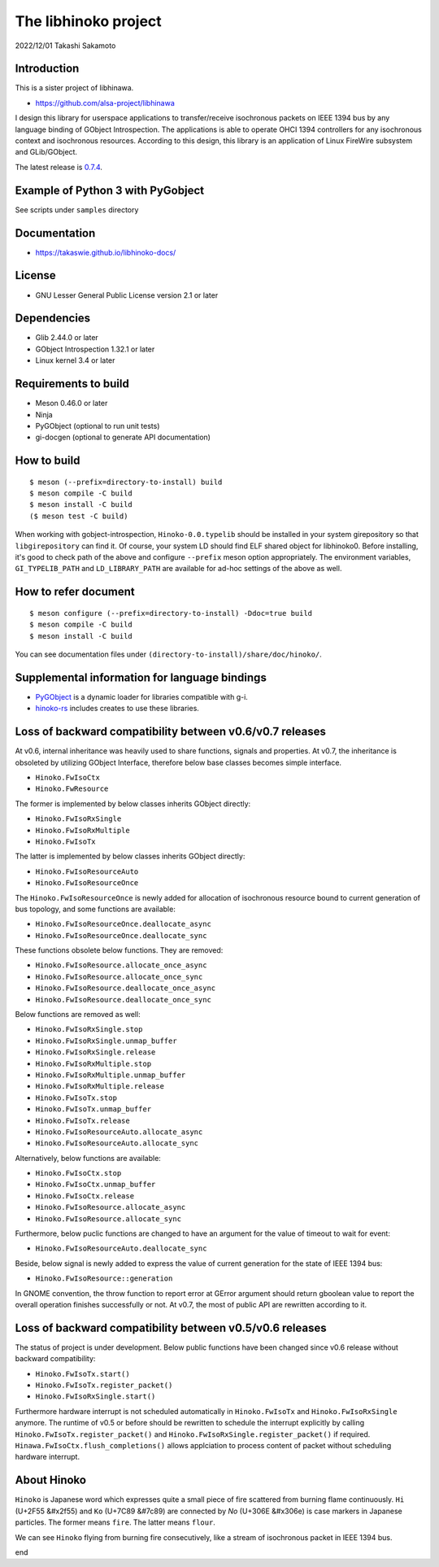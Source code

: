 =====================
The libhinoko project
=====================

2022/12/01
Takashi Sakamoto

Introduction
============

This is a sister project of libhinawa.

- https://github.com/alsa-project/libhinawa

I design this library for userspace applications to transfer/receive isochronous packets on
IEEE 1394 bus by any language binding of GObject Introspection. The applications is able to
operate OHCI 1394 controllers for any isochronous context and isochronous resources. According
to this design, this library is an application of Linux FireWire subsystem and GLib/GObject.

The latest release is `0.7.4 <https://github.com/takaswie/libhinoko/releases/tag/v0.7.4>`_.

Example of Python 3 with PyGobject
==================================

See scripts under ``samples`` directory

Documentation
=============

- https://takaswie.github.io/libhinoko-docs/

License
=======

- GNU Lesser General Public License version 2.1 or later

Dependencies
============

- Glib 2.44.0 or later
- GObject Introspection 1.32.1 or later
- Linux kernel 3.4 or later

Requirements to build
=====================

- Meson 0.46.0 or later
- Ninja
- PyGObject (optional to run unit tests)
- gi-docgen (optional to generate API documentation)

How to build
============

::

    $ meson (--prefix=directory-to-install) build
    $ meson compile -C build
    $ meson install -C build
    ($ meson test -C build)

When working with gobject-introspection, ``Hinoko-0.0.typelib`` should be installed in your system
girepository so that ``libgirepository`` can find it. Of course, your system LD should find ELF
shared object for libhinoko0. Before installing, it's good to check path of the above and configure
``--prefix`` meson option appropriately. The environment variables, ``GI_TYPELIB_PATH`` and
``LD_LIBRARY_PATH`` are available for ad-hoc settings of the above as well.

How to refer document
=====================

::

    $ meson configure (--prefix=directory-to-install) -Ddoc=true build
    $ meson compile -C build
    $ meson install -C build

You can see documentation files under ``(directory-to-install)/share/doc/hinoko/``.

Supplemental information for language bindings
==============================================

* `PyGObject <https://pygobject.readthedocs.io/>`_ is a dynamic loader for libraries compatible
  with g-i.
* `hinoko-rs <https://github.com/takaswie/hinoko-rs>`_ includes creates to use these libraries.

Loss of backward compatibility between v0.6/v0.7 releases
=========================================================

At v0.6, internal inheritance was heavily used to share functions, signals and properties. At v0.7,
the inheritance is obsoleted by utilizing GObject Interface, therefore below base classes becomes
simple interface.

- ``Hinoko.FwIsoCtx``
- ``Hinoko.FwResource``

The former is implemented by below classes inherits GObject directly:

- ``Hinoko.FwIsoRxSingle``
- ``Hinoko.FwIsoRxMultiple``
- ``Hinoko.FwIsoTx``

The latter is implemented by below classes inherits GObject directly:

- ``Hinoko.FwIsoResourceAuto``
- ``Hinoko.FwIsoResourceOnce``

The ``Hinoko.FwIsoResourceOnce`` is newly added for allocation of isochronous resource bound
to current generation of bus topology, and some functions are available:

- ``Hinoko.FwIsoResourceOnce.deallocate_async``
- ``Hinoko.FwIsoResourceOnce.deallocate_sync``

These functions obsolete below functions. They are removed:

- ``Hinoko.FwIsoResource.allocate_once_async``
- ``Hinoko.FwIsoResource.allocate_once_sync``
- ``Hinoko.FwIsoResource.deallocate_once_async``
- ``Hinoko.FwIsoResource.deallocate_once_sync``

Below functions are removed as well:

- ``Hinoko.FwIsoRxSingle.stop``
- ``Hinoko.FwIsoRxSingle.unmap_buffer``
- ``Hinoko.FwIsoRxSingle.release``
- ``Hinoko.FwIsoRxMultiple.stop``
- ``Hinoko.FwIsoRxMultiple.unmap_buffer``
- ``Hinoko.FwIsoRxMultiple.release``
- ``Hinoko.FwIsoTx.stop``
- ``Hinoko.FwIsoTx.unmap_buffer``
- ``Hinoko.FwIsoTx.release``
- ``Hinoko.FwIsoResourceAuto.allocate_async``
- ``Hinoko.FwIsoResourceAuto.allocate_sync``

Alternatively, below functions are available:

- ``Hinoko.FwIsoCtx.stop``
- ``Hinoko.FwIsoCtx.unmap_buffer``
- ``Hinoko.FwIsoCtx.release``
- ``Hinoko.FwIsoResource.allocate_async``
- ``Hinoko.FwIsoResource.allocate_sync``

Furthermore, below puclic functions are changed to have an argument for the value of timeout to
wait for event:

- ``Hinoko.FwIsoResourceAuto.deallocate_sync``

Beside, below signal is newly added to express the value of current generation for the state of
IEEE 1394 bus:

- ``Hinoko.FwIsoResource::generation``

In GNOME convention, the throw function to report error at GError argument should return gboolean
value to report the overall operation finishes successfully or not. At v0.7, the most of public
API are rewritten according to it.

Loss of backward compatibility between v0.5/v0.6 releases
=========================================================

The status of project is under development. Below public functions have been changed since v0.6
release without backward compatibility:

- ``Hinoko.FwIsoTx.start()``
- ``Hinoko.FwIsoTx.register_packet()``
- ``Hinoko.FwIsoRxSingle.start()``

Furthermore hardware interrupt is not scheduled automatically in ``Hinoko.FwIsoTx`` and
``Hinoko.FwIsoRxSingle`` anymore. The runtime of v0.5 or before should be rewritten to schedule the
interrupt explicitly by calling ``Hinoko.FwIsoTx.register_packet()`` and
``Hinoko.FwIsoRxSingle.register_packet()`` if required. ``Hinawa.FwIsoCtx.flush_completions()``
allows applciation to process content of packet without scheduling hardware interrupt.

About Hinoko
============

``Hinoko`` is Japanese word which expresses quite a small piece of fire scattered from burning
flame continuously. ``Hi`` (U+2F55 |kanji-hi|) and ``Ko`` (U+7C89 |kanji-ko|) are connected by
`No` (U+306E |hiragana-no|) is case markers in Japanese particles. The former means ``fire``.
The latter means ``flour``.

.. |kanji-hi| unicode:: &#x2f55 .. Hi spelled in Kanji
.. |kanji-ko| unicode:: &#7c89 .. Ko spelled in Kanji
.. |hiragana-no| unicode:: &#x306e .. No spelled in Hiragana

We can see ``Hinoko`` flying from burning fire consecutively, like a stream of isochronous packet
in IEEE 1394 bus.

end
